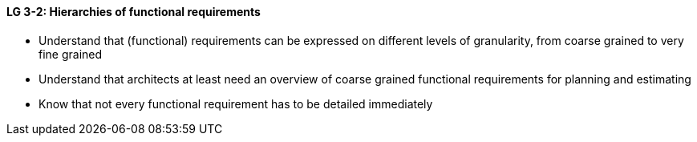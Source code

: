 

// tag::DE[]

// end::DE[]

// tag::EN[]
[[LG-3-2]]
==== LG 3-2: Hierarchies of functional requirements

* Understand that (functional) requirements can be expressed on different levels of granularity, from coarse grained to very fine grained
* Understand that architects at least need an overview of coarse grained functional requirements for planning and estimating
* Know that not every functional requirement has to be detailed immediately

// end::EN[]

// tag::REMARK[]
// end::REMARK[]
